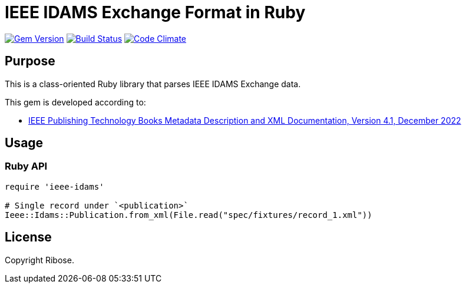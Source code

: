 = IEEE IDAMS Exchange Format in Ruby

image:https://img.shields.io/gem/v/ieee-idams.svg["Gem Version", link="https://rubygems.org/gems/ieee-idams"]
image:https://github.com/relaton/ieee-idams/workflows/rake/badge.svg["Build Status", link="https://github.com/relaton/ieee-idams/actions?workflow=rake"]
image:https://codeclimate.com/github/relaton/ieee-idams/badges/gpa.svg["Code Climate", link="https://codeclimate.com/github/relaton/ieee-idams"]

== Purpose

This is a class-oriented Ruby library that parses IEEE IDAMS Exchange data.

This gem is developed according to:

* https://www.ieee.org/content/dam/ieee-org/ieee/web/org/pubs/ieee-books-xml-metadata-documentation.pdf[IEEE Publishing Technology Books Metadata Description and XML Documentation, Version 4.1, December 2022]

== Usage

=== Ruby API

[source,ruby]
----
require 'ieee-idams'

# Single record under `<publication>`
Ieee::Idams::Publication.from_xml(File.read("spec/fixtures/record_1.xml"))
----


== License

Copyright Ribose.
